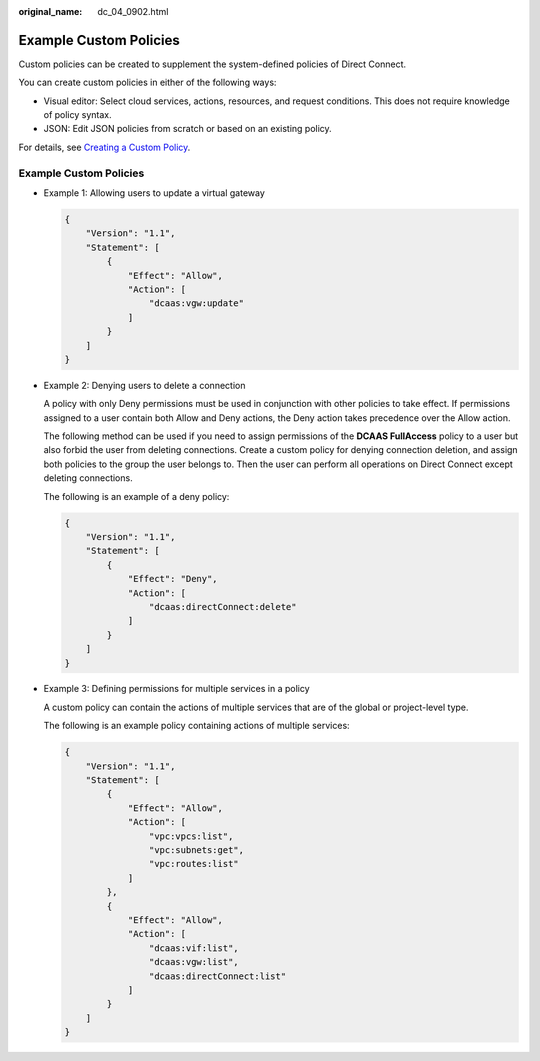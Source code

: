 :original_name: dc_04_0902.html

.. _dc_04_0902:

Example Custom Policies
=======================

Custom policies can be created to supplement the system-defined policies of Direct Connect.

You can create custom policies in either of the following ways:

-  Visual editor: Select cloud services, actions, resources, and request conditions. This does not require knowledge of policy syntax.
-  JSON: Edit JSON policies from scratch or based on an existing policy.

For details, see `Creating a Custom Policy <https://docs.sc.otc.t-systems.com/usermanual/iam/iam_01_0016.html>`__.


Example Custom Policies
-----------------------

-  Example 1: Allowing users to update a virtual gateway

   .. code-block::

      {
          "Version": "1.1",
          "Statement": [
              {
                  "Effect": "Allow",
                  "Action": [
                      "dcaas:vgw:update"
                  ]
              }
          ]
      }

-  Example 2: Denying users to delete a connection

   A policy with only Deny permissions must be used in conjunction with other policies to take effect. If permissions assigned to a user contain both Allow and Deny actions, the Deny action takes precedence over the Allow action.

   The following method can be used if you need to assign permissions of the **DCAAS FullAccess** policy to a user but also forbid the user from deleting connections. Create a custom policy for denying connection deletion, and assign both policies to the group the user belongs to. Then the user can perform all operations on Direct Connect except deleting connections.

   The following is an example of a deny policy:

   .. code-block::

      {
          "Version": "1.1",
          "Statement": [
              {
                  "Effect": "Deny",
                  "Action": [
                      "dcaas:directConnect:delete"
                  ]
              }
          ]
      }

-  Example 3: Defining permissions for multiple services in a policy

   A custom policy can contain the actions of multiple services that are of the global or project-level type.

   The following is an example policy containing actions of multiple services:

   .. code-block::

      {
          "Version": "1.1",
          "Statement": [
              {
                  "Effect": "Allow",
                  "Action": [
                      "vpc:vpcs:list",
                      "vpc:subnets:get",
                      "vpc:routes:list"
                  ]
              },
              {
                  "Effect": "Allow",
                  "Action": [
                      "dcaas:vif:list",
                      "dcaas:vgw:list",
                      "dcaas:directConnect:list"
                  ]
              }
          ]
      }
